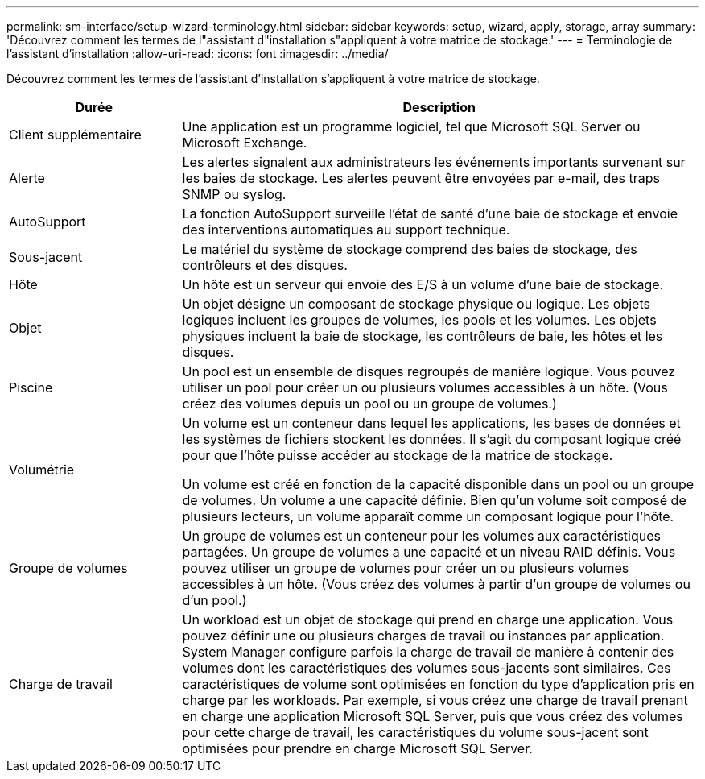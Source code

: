 ---
permalink: sm-interface/setup-wizard-terminology.html 
sidebar: sidebar 
keywords: setup, wizard, apply, storage, array 
summary: 'Découvrez comment les termes de l"assistant d"installation s"appliquent à votre matrice de stockage.' 
---
= Terminologie de l'assistant d'installation
:allow-uri-read: 
:icons: font
:imagesdir: ../media/


[role="lead"]
Découvrez comment les termes de l'assistant d'installation s'appliquent à votre matrice de stockage.

[cols="1a,3a"]
|===
| Durée | Description 


 a| 
Client supplémentaire
 a| 
Une application est un programme logiciel, tel que Microsoft SQL Server ou Microsoft Exchange.



 a| 
Alerte
 a| 
Les alertes signalent aux administrateurs les événements importants survenant sur les baies de stockage. Les alertes peuvent être envoyées par e-mail, des traps SNMP ou syslog.



 a| 
AutoSupport
 a| 
La fonction AutoSupport surveille l'état de santé d'une baie de stockage et envoie des interventions automatiques au support technique.



 a| 
Sous-jacent
 a| 
Le matériel du système de stockage comprend des baies de stockage, des contrôleurs et des disques.



 a| 
Hôte
 a| 
Un hôte est un serveur qui envoie des E/S à un volume d'une baie de stockage.



 a| 
Objet
 a| 
Un objet désigne un composant de stockage physique ou logique. Les objets logiques incluent les groupes de volumes, les pools et les volumes. Les objets physiques incluent la baie de stockage, les contrôleurs de baie, les hôtes et les disques.



 a| 
Piscine
 a| 
Un pool est un ensemble de disques regroupés de manière logique. Vous pouvez utiliser un pool pour créer un ou plusieurs volumes accessibles à un hôte. (Vous créez des volumes depuis un pool ou un groupe de volumes.)



 a| 
Volumétrie
 a| 
Un volume est un conteneur dans lequel les applications, les bases de données et les systèmes de fichiers stockent les données. Il s'agit du composant logique créé pour que l'hôte puisse accéder au stockage de la matrice de stockage.

Un volume est créé en fonction de la capacité disponible dans un pool ou un groupe de volumes. Un volume a une capacité définie. Bien qu'un volume soit composé de plusieurs lecteurs, un volume apparaît comme un composant logique pour l'hôte.



 a| 
Groupe de volumes
 a| 
Un groupe de volumes est un conteneur pour les volumes aux caractéristiques partagées. Un groupe de volumes a une capacité et un niveau RAID définis. Vous pouvez utiliser un groupe de volumes pour créer un ou plusieurs volumes accessibles à un hôte. (Vous créez des volumes à partir d'un groupe de volumes ou d'un pool.)



 a| 
Charge de travail
 a| 
Un workload est un objet de stockage qui prend en charge une application. Vous pouvez définir une ou plusieurs charges de travail ou instances par application. System Manager configure parfois la charge de travail de manière à contenir des volumes dont les caractéristiques des volumes sous-jacents sont similaires. Ces caractéristiques de volume sont optimisées en fonction du type d'application pris en charge par les workloads. Par exemple, si vous créez une charge de travail prenant en charge une application Microsoft SQL Server, puis que vous créez des volumes pour cette charge de travail, les caractéristiques du volume sous-jacent sont optimisées pour prendre en charge Microsoft SQL Server.

|===